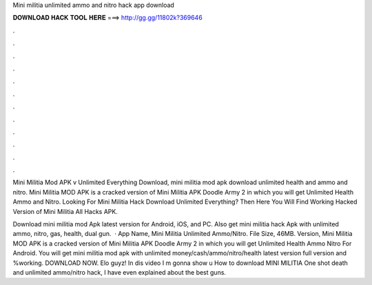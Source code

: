 Mini militia unlimited ammo and nitro hack app download



𝐃𝐎𝐖𝐍𝐋𝐎𝐀𝐃 𝐇𝐀𝐂𝐊 𝐓𝐎𝐎𝐋 𝐇𝐄𝐑𝐄 ===> http://gg.gg/11802k?369646



.



.



.



.



.



.



.



.



.



.



.



.

Mini Militia Mod APK v Unlimited Everything Download, mini militia mod apk download unlimited health and ammo and nitro. Mini Militia MOD APK is a cracked version of Mini Militia APK Doodle Army 2 in which you will get Unlimited Health Ammo and Nitro. Looking For Mini Militia Hack Download Unlimited Everything? Then Here You Will Find Working Hacked Version of Mini Militia All Hacks APK.

Download mini militia mod Apk latest version for Android, iOS, and PC. Also get mini militia hack Apk with unlimited ammo, nitro, gas, health, dual gun.  · App Name, Mini Militia Unlimited Ammo/Nitro. File Size, 46MB. Version, Mini Militia MOD APK is a cracked version of Mini Militia APK Doodle Army 2 in which you will get Unlimited Health Ammo Nitro For Android. You will get mini militia mod apk with unlimited money/cash/ammo/nitro/health latest version full version and %working. DOWNLOAD NOW. Elo guyz! In dis video I m gonna show u How to download MINI MILITIA One shot death and unlimited ammo/nitro hack, I have even explained about the best guns.
